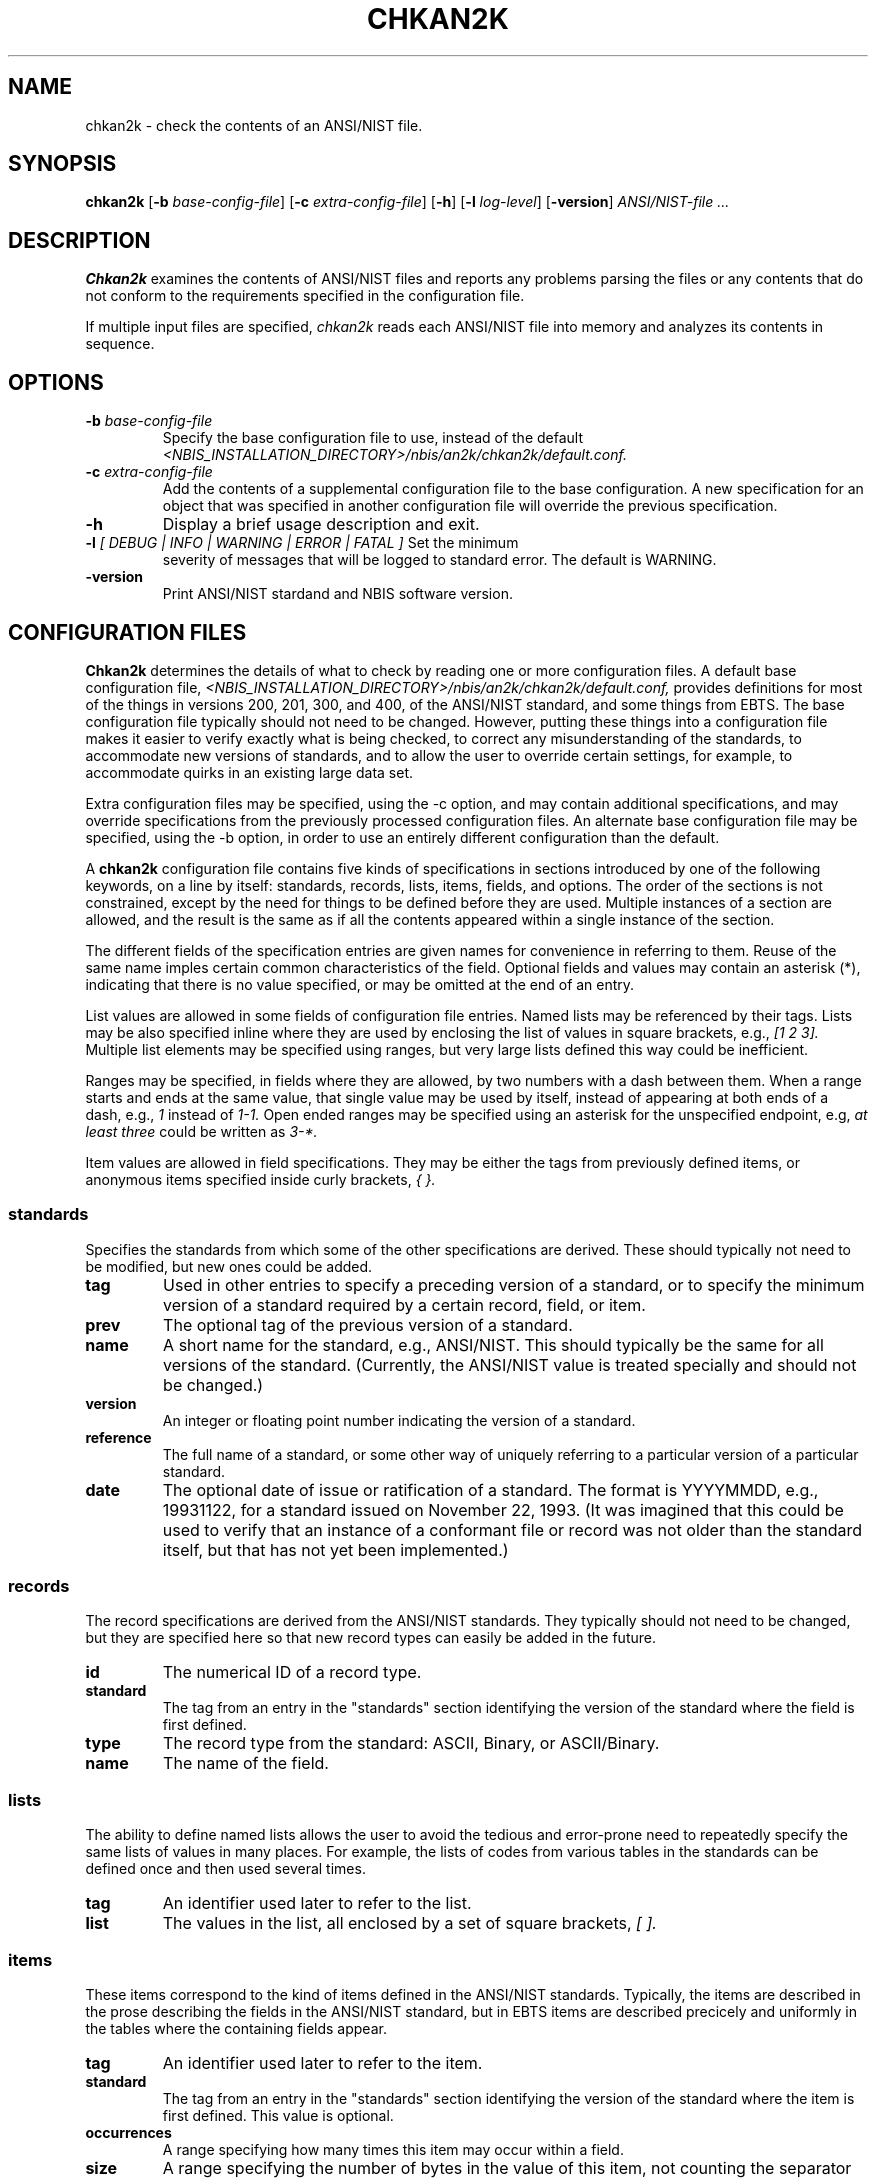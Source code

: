 .\" @(#)chkan2k.1 2009/06/02 NIST
.\" I Image Group
.\" Joseph C. Konczal
.\"
.\" License: 
.\" This software was developed at the National Institute of Standards and
.\" Technology (NIST) by employees of the Federal Government in the course 
.\" of their official duties. Pursuant to title 17 Section 105 of the
.\" United States Code, this software is not subject to copyright protection 
.\" and is in the public domain. It has been determined that the export control 
.\" restriction did not apply to the NFSEG and BOZORTH3 software, due to both
.\" being outside the scope of EAR(see Part 734.3 of the EAR for exact details); 
.\" they are freely distributed and considered public domain. NIST assumes no 
.\" responsibility  whatsoever for its use by other parties, and makes no 
.\" guarantees, expressed or implied, about its quality, reliability, or any 
.\" other characteristic. 
.\" 
.\" Disclaimer: 
.\" This software was developed to promote biometric standards and biometric
.\" technology testing for the Federal Government in accordance with the USA
.\" PATRIOT Act and the Enhanced Border Security and Visa Entry Reform Act.
.\" Specific hardware and software products identified in this software were used
.\" in order to perform the software development.  In no case does such
.\" identification imply recommendation or endorsement by the National Institute
.\" of Standards and Technology, nor does it imply that the products and equipment
.\" identified are necessarily the best available for the purpose.
.\"
.TH CHKAN2K 1 "02 June 2009" "NIST" "NBIS Reference Manual"
.SH NAME
chkan2k \- check the contents of an ANSI/NIST file.
.SH SYNOPSIS
.B chkan2k
.RB [ -b
.IR base-config-file ]
.RB [ -c
.IR extra-config-file ]
.RB [ -h ]
.RB [ -l
.IR log-level ]
.RB [ -version ]
.I ANSI/NIST-file ...

.SH DESCRIPTION
\fBChkan2k\fR examines the contents of ANSI/NIST files and reports any
problems parsing the files or any contents that do not conform to the
requirements specified in the configuration file.
.P
If multiple input files are specified, \fIchkan2k\fP reads each ANSI/NIST
file into memory and analyzes its contents in sequence.

.SH OPTIONS
.TP
\fB-b \fIbase-config-file\fR
Specify the base configuration file to use, instead of the default 
\fI<NBIS_INSTALLATION_DIRECTORY>/nbis/an2k/chkan2k/default.conf.\fR
.TP
\fB-c \fIextra-config-file\fR
Add the contents of a supplemental configuration file to the base
configuration.  A new specification for an object that was specified in
another configuration file will override the previous specification.
.TP
\fB-h\fR
Display a brief usage description and exit.
.TP
\fB-l \fI[ DEBUG | INFO | WARNING | ERROR | FATAL ]\fR Set the minimum
severity of messages that will be logged to standard error.  The default is
WARNING.
.TP
\fB-version\fR 
Print ANSI/NIST stardand and NBIS software version.

.SH CONFIGURATION FILES
\fBChkan2k\fR determines the details of what to check by reading one or
more configuration files.  A default base configuration file,
\fI<NBIS_INSTALLATION_DIRECTORY>/nbis/an2k/chkan2k/default.conf,\fR provides
definitions for most of the things in versions 200, 201, 300, and 400, of
the ANSI/NIST standard, and some things from EBTS.  The base configuration
file typically should not need to be changed.  However, putting these
things into a configuration file makes it easier to verify exactly what is
being checked, to correct any misunderstanding of the standards, to
accommodate new versions of standards, and to allow the user to override
certain settings, for example, to accommodate quirks in an existing large
data set.
.P
Extra configuration files may be specified, using the -c option, and may
contain additional specifications, and may override specifications from the
previously processed configuration files.  An alternate base configuration
file may be specified, using the -b option, in order to use an entirely
different configuration than the default.
.P
A \fBchkan2k\fR configuration file contains five kinds of specifications in
sections introduced by one of the following keywords, on a line by itself:
standards, records, lists, items, fields, and options.  The order of the
sections is not constrained, except by the need for things to be defined
before they are used.  Multiple instances of a section are allowed, and the
result is the same as if all the contents appeared within a single instance
of the section.
.P
The different fields of the specification entries are given names for
convenience in referring to them.  Reuse of the same name imples certain
common characteristics of the field.  Optional fields and values may
contain an asterisk (*), indicating that there is no value specified, or
may be omitted at the end of an entry.
.P
List values are allowed in some fields of configuration file entries.
Named lists may be referenced by their tags.  Lists may be also specified
inline where they are used by enclosing the list of values in square
brackets, e.g., \fI[1 2 3].\fR Multiple list elements may be specified
using ranges, but very large lists defined this way could be inefficient.
.P
Ranges may be specified, in fields where they are allowed, by two numbers
with a dash between them.  When a range starts and ends at the same value,
that single value may be used by itself, instead of appearing at both ends
of a dash, e.g., \fI1\fR instead of \fI1\-1.\fR Open ended ranges may be
specified using an asterisk for the unspecified endpoint, e.g, \fIat least
three\fR could be written as \fI3\-*.\fR
.P
Item values are allowed in field specifications.  They may be either the
tags from previously defined items, or anonymous items specified inside
curly brackets, \fI{ }.\fR

.SS standards
Specifies the standards from which some of the other specifications are
derived.  These should typically not need to be modified, but new ones
could be added.

.TP
.B tag
Used in other entries to specify a preceding version of a standard, or to
specify the minimum version of a standard required by a certain record,
field, or item.

.TP
.B prev
The optional tag of the previous version of a standard.

.TP
.B name
A short name for the standard, e.g., ANSI/NIST.  This should typically be
the same for all versions of the standard.  (Currently, the ANSI/NIST value
is treated specially and should not be changed.)

.TP
.B version
An integer or floating point number indicating the version of a standard.

.TP
.B reference
The full name of a standard, or some other way of uniquely referring to a
particular version of a particular standard.

.TP
.B date
The optional date of issue or ratification of a standard.  The format is
YYYYMMDD, e.g., 19931122, for a standard issued on November 22, 1993.  (It
was imagined that this could be used to verify that an instance of a
conformant file or record was not older than the standard itself, but that
has not yet been implemented.)

.SS records
The record specifications are derived from the ANSI/NIST standards.  They
typically should not need to be changed, but they are specified here so
that new record types can easily be added in the future.

.TP
.B id
The numerical ID of a record type.

.TP
.B standard
The tag from an entry in the "standards" section identifying the version of
the standard where the field is first defined.

.TP
.B type
The record type from the standard: ASCII, Binary, or ASCII/Binary.

.TP
.B name
The name of the field.

.SS lists
The ability to define named lists allows the user to avoid the tedious and
error-prone need to repeatedly specify the same lists of values in many
places.  For example, the lists of codes from various tables in the standards
can be defined once and then used several times.

.TP
.B tag
An identifier used later to refer to the list.

.TP
.B list
The values in the list, all enclosed by a set of square brackets, \fI[ ].\fR


.SS items
These items correspond to the kind of items defined in the ANSI/NIST
standards.  Typically, the items are described in the prose describing the
fields in the ANSI/NIST standard, but in EBTS items are described precicely
and uniformly in the tables where the 
containing fields appear.

.TP
.B tag
An identifier used later to refer to the item.

.TP
.B standard
The tag from an entry in the "standards" section identifying the version of
the standard where the item is first defined.  This value is optional.

.TP
.B occurrences
A range specifying how many times this item may occur within a field.

.TP
.B size
A range specifying the number of bytes in the value of this item, not
counting the separator character that might follow.

.TP
.B type
An indication of the type of value, which is used to determine what kind of
validation should be performed on the value.  (Extreme numerical values are
limited by the C implementation to INT_MIN and INT_MAX, typically
-2147483646 and 2147483647 on a 32-bit system.)  In addition, specific
values are checked if specified at the end of the item entry.

.TS
allbox;
cb cb cb , l l l .
Type	Description	Check
num	T{
positive integer
T}	T{
valid integer greater than 0
T}
cnum	T{
combined numbers
T}	T{
all digits, no range check
T}
snum	T{
signed integer
T}	valid integer
hex	T{
hexadecimal number
T}	valid integer
str	T{
string of characters
T}	none
date	date	T{
format YYYYMMDD, neither too old nor in the future
T}
image	image	T{
width, height, and pixel depth agree with values in the record
T}
bin	binary data	none
fp	T{
floating point number
T}	T{
valid floating point number (format checking not yet implemented)
T}
.TE

.TP
.B values
A range or list of acceptable values for the item, depending on the type.
Numeric values, for example can be specified either by a range or a list,
but string values must be listed.  (A range within a list of numbers will
be interpolated into the list, so you might run out of memory if you put a
huge range inside a list.)

.SS fields
These fields correspond to the kind of fields defined in the ANSI/NIST
standards.

.TP
.B tag
An identifier used later to refer to this field.  It is recommended to use
the same tag as assigned the standards.

.TP
.B record types
The types of records where this field may occur.

.TP
.B ID
The ID number of the field, from the standards.

.TP
.B standard
The tag from an entry in the "standards" section identifying the version of
the standard where the field is first defined.

.TP
.B occurrences  
A range specifying how many subfields are allowed in the field.

.TP
.B size
The total number of bytes allowed in the field, including terminators.

.TP
.B items
The items that appear in the field.  If not specified, no checking of item
values will be done.

.SS options
These are ad hoc specifications of various options that modify the behavior
of \fBchkan2k\fR.  Unlike the previous sections, where the fields and their
descriptions were listed, the options and their possible values are listed
below.  There is currently one option defined, with four possible values.

.TP
.B image-sets
Specifies an typical expected set of fingerprint impression types and
finger numbers for a certain class of ANSI/NIST file.  A warning will be
generated if the expected set of images is not complete, or if extraneous
fingerprint images are also present.
.RS
.TP
.B twoindex
Expect two rolled index finger images, one each of the right and left index
fingers.

.TP
.B tenprint
Expect all fourteen impressions from a typical "tenprint" card, i.e., ten
rolled images: one of each finger; and four plain images: one of each
thumb, and one of each set of four fingers (FGPs 11-14).

.TP
.B segmented
Expect twenty two images in all, i.e., the fourteen "tenprint" images, and
eight additional plain images of each of the fingers in the four-finger
slaps, resulting from the segmentation of those images.

.TP
.B auto
Attempt to determine which of the preceding categories the set of images
is closest to.  When a set of images is close, but not exactly the same as
one of the categories, a warning is issued.

.TP
.B none
Do not check the types, contents, and numbers of images.
.RE

.SH OUTPUT
The \fIchkan2k\fR program prints out several kinds of messages.  Messages
produced by the an2k library when it encounters trouble parsing
particularly bad data files are formatted differently than the messages
produced by the application code.
.P
The application messages begin with an indication of the severity of the
issue: FATAL, ERROR, WARNING, INFO, or DEBUG.  Errors are used to indicate
failure of a data file to comform to the required specification, while
warnings indicate things that are allowed, but are suspect, for example, a
fingerprint collection date in the 17th century.  Next is an indication of
the phase of operation where the error occurred: CONFIG, CHECK, and EXEC,
corresponding respectively to issues with the parsing of a configuration
file, verifying the data in an ANSI/NIST file, and the execution
environment, e.g., not enough memory.  Next is the file name, followed by
line number or record index and type, and finally the details of the issue.
.P
Error messages from the an2k library also begin with "ERROR" or "WARNING"
but do not indicate any phase;  instead they indicate the function where the
error occurred, details of what is wrong, and finally the data file name and
line numnber.

.SS Sample Messages
These messages were issued by the application code during the configuration
parsing phase, when an extraneous 'x' was encountered in the record type
number.
.P
.RS
ERROR CONFIG: config:285: Unknown record type specifier, neither number nor list: "14x".
.br
ERROR CONFIG: config:285: Cannot parse fields: FGP    14x     13  an3	1-6    *    {1 1-2 num fgp_codes}.
.RE
.P
This message was issued by the application code during the checking phase
when a finger position number of 12 was encountered in an ASEG field, where
only 0\-10 are acceptable.
.P
.RS
ERROR CHECK: data/bad/a001-aseg.an2: [13.14.1.1] [Type-14.025] 
ASEGa unexpected numerical item value: 12.
.RE
.P
These messages were produced by the an2k library when the field ID could
not be properly parsed, and subsequently the rest of the file could not be
parsed either.
.P
.RS
ERROR : read_ANSI_NIST_field_ID : field integer not found in field ID, at data/bad/vxt1-len-id-too-big.an2:12
.br
ERROR : read_ANSI_NIST_record_length : record length not parsed, at data/bad/vxt1-len-id-too-big.an2:12
.RE
.P
.SH EXAMPLES

.B % chkan2k nist.an2
.br
ERROR CHECK: nist.an2: [1.4.1.1] [Type-1.004] TOTa item size 8 bytes, not 3 to 4 as required: 'NISTDATA<GS>'
.br

.B % chkan2k face.an2
.br
ERROR CHECK: face.an2: [1.4.1.1] [Type-1.004] TOTa item size 8 bytes, not 3 to 4 as required: 'NISTDATA<GS>'
.br
ERROR CHECK: face.an2: [2.4.1.1] [Type-10.004] SRCa item size 8 bytes, not 9 to 35 as required: 'MDNISTIG<GS>'
.br

.B % chkan2k -c <AN2K_RUNTIME_DATA_DIR>/chkan2k/nist-samples.conf nist.an2
.br
[no errors reported]


.SH "SEE ALSO"
.BR rdimgwh (1B).

.SH AUTHOR
NIST/ITL/DIV894/Image Group
